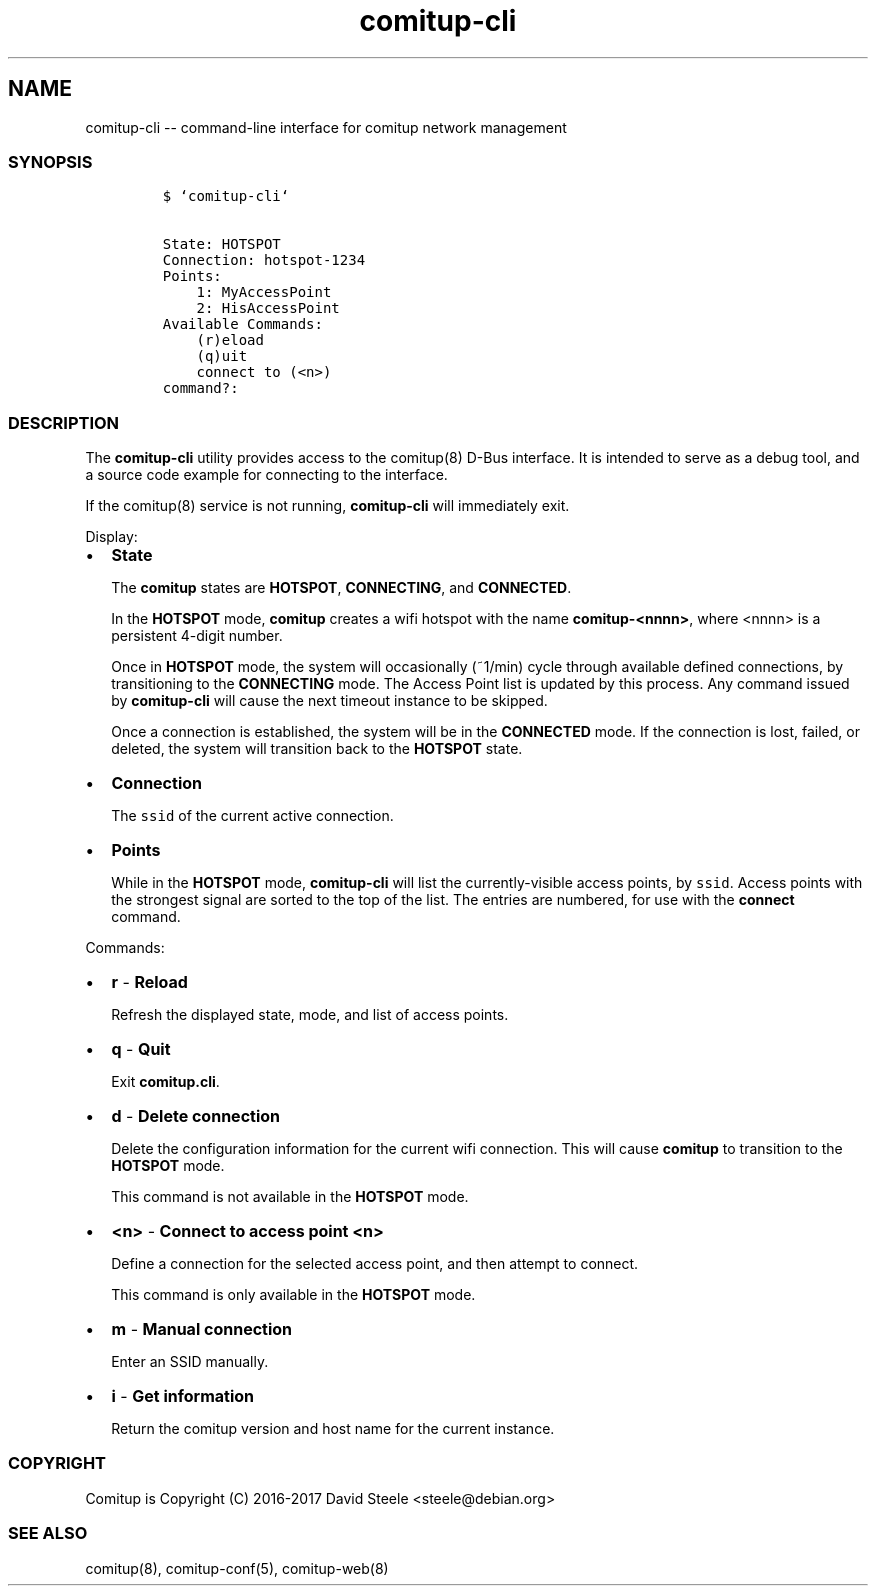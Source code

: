 .\" Automatically generated by Pandoc 1.17.2
.\"
.TH "comitup\-cli" "1" "April 2018" "" ""
.hy
.SH NAME
.PP
comitup\-cli \-\- command\-line interface for comitup network management
.SS SYNOPSIS
.IP
.nf
\f[C]
$\ `comitup\-cli`

State:\ HOTSPOT
Connection:\ hotspot\-1234
Points:
\ \ \ \ 1:\ MyAccessPoint
\ \ \ \ 2:\ HisAccessPoint
Available\ Commands:
\ \ \ \ (r)eload
\ \ \ \ (q)uit
\ \ \ \ connect\ to\ (<n>)
command?:
\f[]
.fi
.SS DESCRIPTION
.PP
The \f[B]comitup\-cli\f[] utility provides access to the comitup(8)
D\-Bus interface.
It is intended to serve as a debug tool, and a source code example for
connecting to the interface.
.PP
If the comitup(8) service is not running, \f[B]comitup\-cli\f[] will
immediately exit.
.PP
Display:
.IP \[bu] 2
\f[B]State\f[]
.RS 2
.PP
The \f[B]comitup\f[] states are \f[B]HOTSPOT\f[], \f[B]CONNECTING\f[],
and \f[B]CONNECTED\f[].
.PP
In the \f[B]HOTSPOT\f[] mode, \f[B]comitup\f[] creates a wifi hotspot
with the name \f[B]comitup\-<nnnn>\f[], where <nnnn> is a persistent
4\-digit number.
.PP
Once in \f[B]HOTSPOT\f[] mode, the system will occasionally (~1/min)
cycle through available defined connections, by transitioning to the
\f[B]CONNECTING\f[] mode.
The Access Point list is updated by this process.
Any command issued by \f[B]comitup\-cli\f[] will cause the next timeout
instance to be skipped.
.PP
Once a connection is established, the system will be in the
\f[B]CONNECTED\f[] mode.
If the connection is lost, failed, or deleted, the system will
transition back to the \f[B]HOTSPOT\f[] state.
.RE
.IP \[bu] 2
\f[B]Connection\f[]
.RS 2
.PP
The \f[C]ssid\f[] of the current active connection.
.RE
.IP \[bu] 2
\f[B]Points\f[]
.RS 2
.PP
While in the \f[B]HOTSPOT\f[] mode, \f[B]comitup\-cli\f[] will list the
currently\-visible access points, by \f[C]ssid\f[].
Access points with the strongest signal are sorted to the top of the
list.
The entries are numbered, for use with the \f[B]connect\f[] command.
.RE
.PP
Commands:
.IP \[bu] 2
\f[B]r\f[] \- \f[B]Reload\f[]
.RS 2
.PP
Refresh the displayed state, mode, and list of access points.
.RE
.IP \[bu] 2
\f[B]q\f[] \- \f[B]Quit\f[]
.RS 2
.PP
Exit \f[B]comitup.cli\f[].
.RE
.IP \[bu] 2
\f[B]d\f[] \- \f[B]Delete connection\f[]
.RS 2
.PP
Delete the configuration information for the current wifi connection.
This will cause \f[B]comitup\f[] to transition to the \f[B]HOTSPOT\f[]
mode.
.PP
This command is not available in the \f[B]HOTSPOT\f[] mode.
.RE
.IP \[bu] 2
\f[B]<n>\f[] \- \f[B]Connect to access point <n>\f[]
.RS 2
.PP
Define a connection for the selected access point, and then attempt to
connect.
.PP
This command is only available in the \f[B]HOTSPOT\f[] mode.
.RE
.IP \[bu] 2
\f[B]m\f[] \- \f[B]Manual connection\f[]
.RS 2
.PP
Enter an SSID manually.
.RE
.IP \[bu] 2
\f[B]i\f[] \- \f[B]Get information\f[]
.RS 2
.PP
Return the comitup version and host name for the current instance.
.RE
.SS COPYRIGHT
.PP
Comitup is Copyright (C) 2016\-2017 David Steele <steele\@debian.org>
.SS SEE ALSO
.PP
comitup(8), comitup\-conf(5), comitup\-web(8)
